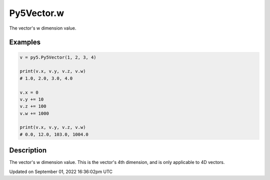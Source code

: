 Py5Vector.w
===========

The vector's w dimension value.

Examples
--------

.. raw:: html

    <div class="example-table">

.. raw:: html

    <div class="example-row"><div class="example-cell-image">

.. raw:: html

    </div><div class="example-cell-code">

.. code:: python

    v = py5.Py5Vector(1, 2, 3, 4)

    print(v.x, v.y, v.z, v.w)
    # 1.0, 2.0, 3.0, 4.0

    v.x = 0
    v.y += 10
    v.z += 100
    v.w += 1000

    print(v.x, v.y, v.z, v.w)
    # 0.0, 12.0, 103.0, 1004.0

.. raw:: html

    </div></div>

.. raw:: html

    </div>

Description
-----------

The vector's w dimension value. This is the vector's 4th dimension, and is only applicable to 4D vectors.

Updated on September 01, 2022 16:36:02pm UTC

